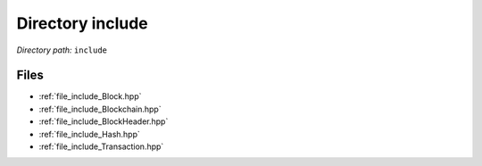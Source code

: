 .. _dir_include:


Directory include
=================


*Directory path:* ``include``


Files
-----

- :ref:`file_include_Block.hpp`
- :ref:`file_include_Blockchain.hpp`
- :ref:`file_include_BlockHeader.hpp`
- :ref:`file_include_Hash.hpp`
- :ref:`file_include_Transaction.hpp`


